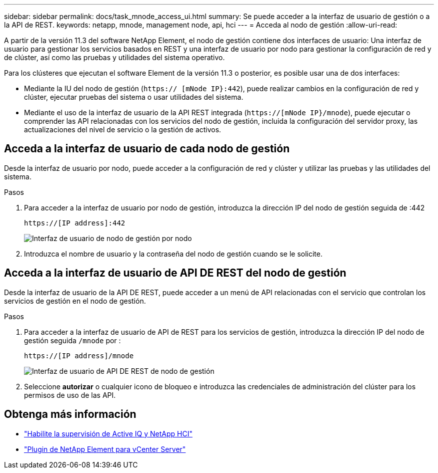 ---
sidebar: sidebar 
permalink: docs/task_mnode_access_ui.html 
summary: Se puede acceder a la interfaz de usuario de gestión o a la API de REST. 
keywords: netapp, mnode, management node, api, hci 
---
= Acceda al nodo de gestión
:allow-uri-read: 


[role="lead"]
A partir de la versión 11.3 del software NetApp Element, el nodo de gestión contiene dos interfaces de usuario: Una interfaz de usuario para gestionar los servicios basados en REST y una interfaz de usuario por nodo para gestionar la configuración de red y de clúster, así como las pruebas y utilidades del sistema operativo.

Para los clústeres que ejecutan el software Element de la versión 11.3 o posterior, es posible usar una de dos interfaces:

* Mediante la IU del nodo de gestión (`https:// [mNode IP}:442`), puede realizar cambios en la configuración de red y clúster, ejecutar pruebas del sistema o usar utilidades del sistema.
* Mediante el uso de la interfaz de usuario de la API REST integrada (`https://[mNode IP}/mnode`), puede ejecutar o comprender las API relacionadas con los servicios del nodo de gestión, incluida la configuración del servidor proxy, las actualizaciones del nivel de servicio o la gestión de activos.




== Acceda a la interfaz de usuario de cada nodo de gestión

Desde la interfaz de usuario por nodo, puede acceder a la configuración de red y clúster y utilizar las pruebas y las utilidades del sistema.

.Pasos
. Para acceder a la interfaz de usuario por nodo de gestión, introduzca la dirección IP del nodo de gestión seguida de :442
+
[listing]
----
https://[IP address]:442
----
+
image::mnode_per_node_442_ui.png[Interfaz de usuario de nodo de gestión por nodo]

. Introduzca el nombre de usuario y la contraseña del nodo de gestión cuando se le solicite.




== Acceda a la interfaz de usuario de API DE REST del nodo de gestión

Desde la interfaz de usuario de la API DE REST, puede acceder a un menú de API relacionadas con el servicio que controlan los servicios de gestión en el nodo de gestión.

.Pasos
. Para acceder a la interfaz de usuario de API de REST para los servicios de gestión, introduzca la dirección IP del nodo de gestión seguida `/mnode` por :
+
[listing]
----
https://[IP address]/mnode
----
+
image::mnode_swagger_ui.png[Interfaz de usuario de API DE REST de nodo de gestión]

. Seleccione *autorizar* o cualquier icono de bloqueo e introduzca las credenciales de administración del clúster para los permisos de uso de las API.


[discrete]
== Obtenga más información

* link:task_mnode_enable_activeIQ.html["Habilite la supervisión de Active IQ y NetApp HCI"]
* https://docs.netapp.com/us-en/vcp/index.html["Plugin de NetApp Element para vCenter Server"^]

